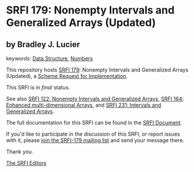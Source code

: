 * SRFI 179: Nonempty Intervals and Generalized Arrays (Updated)

** by Bradley J. Lucier



keywords: [[https://srfi.schemers.org/?keywords=data-structure][Data Structure]], [[https://srfi.schemers.org/?keywords=numbers][Numbers]]

This repository hosts [[https://srfi.schemers.org/srfi-179/][SRFI 179]]: Nonempty Intervals and Generalized Arrays (Updated), a [[https://srfi.schemers.org/][Scheme Request for Implementation]].

This SRFI is in /final/ status.

See also [[https://srfi.schemers.org/srfi-122/][SRFI 122: Nonempty Intervals and Generalized Arrays]], [[https://srfi.schemers.org/srfi-164/][SRFI 164: Enhanced multi-dimensional Arrays]], and [[https://srfi.schemers.org/srfi-231/][SRFI 231: Intervals and Generalized Arrays]].

The full documentation for this SRFI can be found in the [[https://srfi.schemers.org/srfi-179/srfi-179.html][SRFI Document]].

If you'd like to participate in the discussion of this SRFI, or report issues with it, please [[https://srfi.schemers.org/srfi-179/][join the SRFI-179 mailing list]] and send your message there.

Thank you.


[[mailto:srfi-editors@srfi.schemers.org][The SRFI Editors]]

